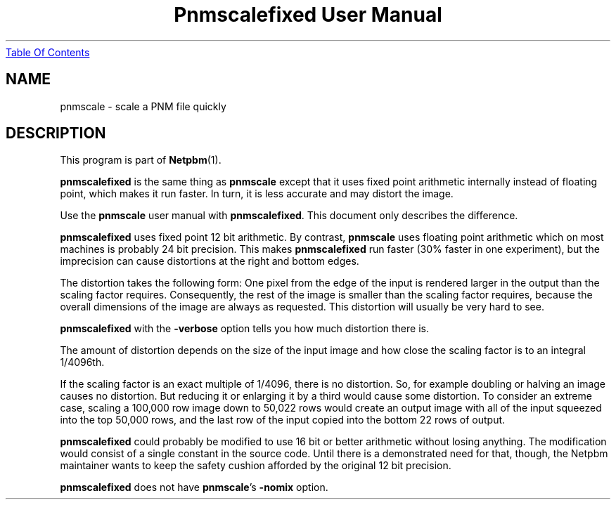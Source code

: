 ." This man page was generated by the Netpbm tool 'makeman' from HTML source.
." Do not hand-hack it!  If you have bug fixes or improvements, please find
." the corresponding HTML page on the Netpbm website, generate a patch
." against that, and send it to the Netpbm maintainer.
.TH "Pnmscalefixed User Manual" 0 "18 November 2000" "netpbm documentation"
.UR pnmscalefixed.html#index
Table Of Contents
.UE
\&

.UN lbAB
.SH NAME

pnmscale - scale a PNM file quickly

.UN lbAC
.SH DESCRIPTION
.PP
This program is part of
.BR Netpbm (1).

\fBpnmscalefixed\fP is the same thing as \fBpnmscale\fP except that
it uses fixed point arithmetic internally instead of floating point,
which makes it run faster.  In turn, it is less accurate and may
distort the image.
.PP
Use the \fBpnmscale\fP user manual with \fBpnmscalefixed\fP.  This
document only describes the difference.
.PP
\fBpnmscalefixed\fP uses fixed point 12 bit arithmetic.  By
contrast, \fBpnmscale\fP uses floating point arithmetic which on most
machines is probably 24 bit precision.  This makes
\fBpnmscalefixed\fP run faster (30% faster in one experiment), but
the imprecision can cause distortions at the right and bottom edges.
.PP
The distortion takes the following form: One pixel from the edge of
the input is rendered larger in the output than the scaling factor
requires.  Consequently, the rest of the image is smaller than the
scaling factor requires, because the overall dimensions of the image
are always as requested.  This distortion will usually be very hard to
see.
.PP
\fBpnmscalefixed\fP with the \fB-verbose\fP option tells you how
much distortion there is.
.PP
The amount of distortion depends on the size of the input image and how
close the scaling factor is to an integral 1/4096th.
.PP
If the scaling factor is an exact multiple of 1/4096, there is no
distortion.  So, for example doubling or halving an image causes no
distortion.  But reducing it or enlarging it by a third would cause
some distortion.  To consider an extreme case, scaling a 100,000 row
image down to 50,022 rows would create an output image with all of the
input squeezed into the top 50,000 rows, and the last row of the input
copied into the bottom 22 rows of output.
.PP
\fBpnmscalefixed\fP could probably be modified to use 16 bit or
better arithmetic without losing anything.  The modification would
consist of a single constant in the source code.  Until there is a
demonstrated need for that, though, the Netpbm maintainer wants to
keep the safety cushion afforded by the original 12 bit precision.
.PP
\fBpnmscalefixed\fP does not have \fBpnmscale\fP's \fB-nomix\fP
option.
